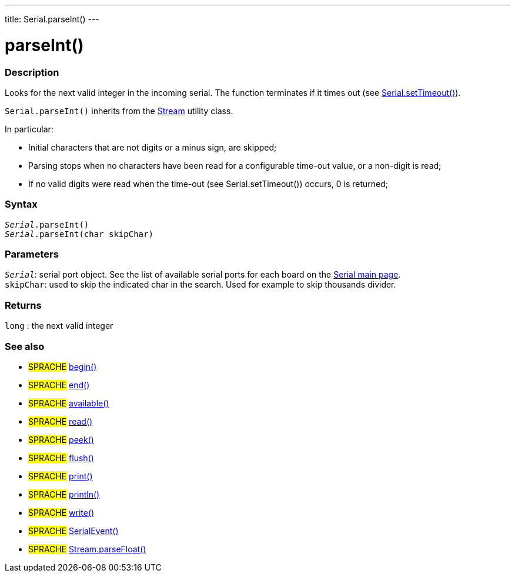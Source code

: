 ---
title: Serial.parseInt()
---




= parseInt()


// OVERVIEW SECTION STARTS
[#overview]
--

[float]
=== Description
Looks for the next valid integer in the incoming serial. The function terminates if it times out (see link:../settimeout[Serial.setTimeout()]).

`Serial.parseInt()` inherits from the link:../../stream[Stream] utility class.


In particular:

* Initial characters that are not digits or a minus sign, are skipped; +
* Parsing stops when no characters have been read for a configurable time-out value, or a non-digit is read; +
* If no valid digits were read when the time-out (see Serial.setTimeout()) occurs, 0 is returned;
[%hardbreaks]


[float]
=== Syntax
`_Serial_.parseInt()` +
`_Serial_.parseInt(char skipChar)`


[float]
=== Parameters
`_Serial_`: serial port object. See the list of available serial ports for each board on the link:../../serial[Serial main page]. +
`skipChar`: used to skip the indicated char in the search. Used for example to skip thousands divider.

[float]
=== Returns
`long` : the next valid integer

--
// OVERVIEW SECTION ENDS


// SEE ALSO SECTION
[#see_also]
--

[float]
=== See also

[role="language"]
* #SPRACHE# link:../begin[begin()] +
* #SPRACHE# link:../end[end()] +
* #SPRACHE# link:../available[available()] +
* #SPRACHE# link:../read[read()] +
* #SPRACHE# link:../peek[peek()] +
* #SPRACHE# link:../flush[flush()] +
* #SPRACHE# link:../print[print()] +
* #SPRACHE# link:../println[println()] +
* #SPRACHE# link:../write[write()] +
* #SPRACHE# link:../serialevent[SerialEvent()] +
* #SPRACHE# link:../../stream/streamparsefloat[Stream.parseFloat()]

--
// SEE ALSO SECTION ENDS
